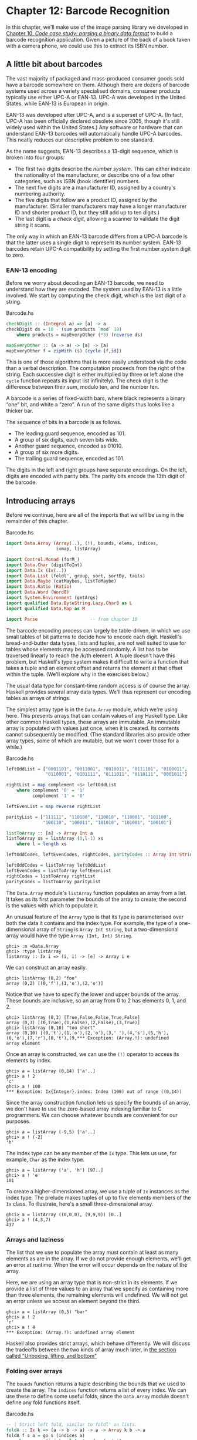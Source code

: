 * Chapter 12: Barcode Recognition

In this chapter, we'll make use of the image parsing library we
developed in
[[file:10-parsing-a-binary-data-format.org][Chapter 10, /Code case study: parsing a binary data format/]] to
build a barcode recognition application. Given a picture of the
back of a book taken with a camera phone, we could use this to
extract its ISBN number.

** A little bit about barcodes

The vast majority of packaged and mass-produced consumer goods
sold have a barcode somewhere on them. Although there are dozens
of barcode systems used across a variety specialised domains,
consumer products typically use either UPC-A or EAN-13. UPC-A was
developed in the United States, while EAN-13 is European in
origin.

EAN-13 was developed after UPC-A, and is a superset of UPC-A. (In
fact, UPC-A has been officially declared obsolete since 2005,
though it's still widely used within the United States.) Any
software or hardware that can understand EAN-13 barcodes will
automatically handle UPC-A barcodes. This neatly reduces our
descriptive problem to one standard.

As the name suggests, EAN-13 describes a 13-digit sequence, which
is broken into four groups.

- The first two digits describe the /number system/. This can
  either indicate the nationality of the manufacturer, or describe
  one of a few other categories, such as ISBN (book identifier)
  numbers.
- The next five digits are a manufacturer ID, assigned by a
  country's numbering authority.
- The five digits that follow are a product ID, assigned by the
  manufacturer. (Smaller manufacturers may have a longer
  manufacturer ID and shorter product ID, but they still add up to
  ten digits.)
- The last digit is a /check digit/, allowing a scanner to
  validate the digit string it scans.

The only way in which an EAN-13 barcode differs from a UPC-A
barcode is that the latter uses a single digit to represent its
number system. EAN-13 barcodes retain UPC-A compatibility by
setting the first number system digit to zero.

*** EAN-13 encoding

Before we worry about decoding an EAN-13 barcode, we need to
understand how they are encoded. The system used by EAN-13 is a
little involved. We start by computing the check digit, which is
the last digit of a string.

#+CAPTION: Barcode.hs
#+BEGIN_SRC haskell
checkDigit :: (Integral a) => [a] -> a
checkDigit ds = 10 - (sum products `mod` 10)
    where products = mapEveryOther (*3) (reverse ds)

mapEveryOther :: (a -> a) -> [a] -> [a]
mapEveryOther f = zipWith ($) (cycle [f,id])
#+END_SRC

This is one of those algorithms that is more easily understood via
the code than a verbal description. The computation proceeds from
the right of the string. Each successive digit is either
multiplied by three or left alone (the ~cycle~ function repeats
its input list infinitely). The check digit is the difference
between their sum, modulo ten, and the number ten.

A barcode is a series of fixed-width bars, where black represents
a binary “one” bit, and white a “zero”. A run of the same digits
thus looks like a thicker bar.

The sequence of bits in a barcode is as follows.

- The leading guard sequence, encoded as 101.
- A group of six digits, each seven bits wide.
- Another guard sequence, encoded as 01010.
- A group of six more digits.
- The trailing guard sequence, encoded as 101.

The digits in the left and right groups have separate encodings.
On the left, digits are encoded with parity bits. The parity bits
encode the 13th digit of the barcode.

** Introducing arrays

Before we continue, here are all of the imports that we will be
using in the remainder of this chapter.

#+CAPTION: Barcode.hs
#+BEGIN_SRC haskell
import Data.Array (Array(..), (!), bounds, elems, indices,
                   ixmap, listArray)

import Control.Monad (forM_)
import Data.Char (digitToInt)
import Data.Ix (Ix(..))
import Data.List (foldl', group, sort, sortBy, tails)
import Data.Maybe (catMaybes, listToMaybe)
import Data.Ratio (Ratio)
import Data.Word (Word8)
import System.Environment (getArgs)
import qualified Data.ByteString.Lazy.Char8 as L
import qualified Data.Map as M

import Parse                    -- from chapter 10
#+END_SRC

The barcode encoding process can largely be table-driven, in which
we use small tables of bit patterns to decide how to encode each
digit. Haskell's bread-and-butter data types, lists and tuples,
are not well suited to use for tables whose elements may be
accessed randomly. A list has to be traversed linearly to reach
the /k/th element. A tuple doesn't have this problem, but
Haskell's type system makes it difficult to write a function that
takes a tuple and an element offset and returns the element at
that offset within the tuple. (We'll explore why in the exercises
below.)

The usual data type for constant-time random access is of course
the array. Haskell provides several array data types. We'll thus
represent our encoding tables as arrays of strings.

The simplest array type is in the ~Data.Array~ module, which we're
using here. This presents arrays that can contain values of any
Haskell type. Like other common Haskell types, these arrays are
immutable. An immutable array is populated with values just once,
when it is created. Its contents cannot subsequently be modified.
(The standard libraries also provide other array types, some of
which are mutable, but we won't cover those for a while.)

#+CAPTION: Barcode.hs
#+BEGIN_SRC haskell
leftOddList = ["0001101", "0011001", "0010011", "0111101", "0100011",
               "0110001", "0101111", "0111011", "0110111", "0001011"]

rightList = map complement <$> leftOddList
    where complement '0' = '1'
          complement '1' = '0'

leftEvenList = map reverse rightList

parityList = ["111111", "110100", "110010", "110001", "101100",
              "100110", "100011", "101010", "101001", "100101"]

listToArray :: [a] -> Array Int a
listToArray xs = listArray (0,l-1) xs
    where l = length xs

leftOddCodes, leftEvenCodes, rightCodes, parityCodes :: Array Int String

leftOddCodes = listToArray leftOddList
leftEvenCodes = listToArray leftEvenList
rightCodes = listToArray rightList
parityCodes = listToArray parityList
#+END_SRC

The ~Data.Array~ module's ~listArray~ function populates an array
from a list. It takes as its first parameter the bounds of the
array to create; the second is the values with which to populate
it.

An unusual feature of the ~Array~ type is that its type is
parameterised over both the data it contains and the index type.
For example, the type of a one-dimensional array of ~String~ is
~Array Int String~, but a two-dimensional array would have the
type ~Array (Int, Int) String~.

#+BEGIN_SRC screen
ghci> :m +Data.Array
ghci> :type listArray
listArray :: Ix i => (i, i) -> [e] -> Array i e
#+END_SRC

We can construct an array easily.

#+BEGIN_SRC screen
ghci> listArray (0,2) "foo"
array (0,2) [(0,'f'),(1,'o'),(2,'o')]
#+END_SRC

Notice that we have to specify the lower and upper bounds of the
array. These bounds are inclusive, so an array from 0 to 2 has
elements 0, 1, and 2.

#+BEGIN_SRC screen
ghci> listArray (0,3) [True,False,False,True,False]
array (0,3) [(0,True),(1,False),(2,False),(3,True)]
ghci> listArray (0,10) "too short"
array (0,10) [(0,'t'),(1,'o'),(2,'o'),(3,' '),(4,'s'),(5,'h'),
(6,'o'),(7,'r'),(8,'t'),(9,*** Exception: (Array.!): undefined
array element
#+END_SRC

Once an array is constructed, we can use the ~(!)~ operator to
access its elements by index.

#+BEGIN_SRC screen
ghci> a = listArray (0,14) ['a'..]
ghci> a ! 2
'c'
ghci> a ! 100
*** Exception: Ix{Integer}.index: Index (100) out of range ((0,14))
#+END_SRC

Since the array construction function lets us specify the bounds
of an array, we don't have to use the zero-based array indexing
familiar to C programmers. We can choose whatever bounds are
convenient for our purposes.

#+BEGIN_SRC screen
ghci> a = listArray (-9,5) ['a'..]
ghci> a ! (-2)
'h'
#+END_SRC

The index type can be any member of the ~Ix~ type. This lets us
use, for example, ~Char~ as the index type.

#+BEGIN_SRC screen
ghci> a = listArray ('a', 'h') [97..]
ghci> a ! 'e'
101
#+END_SRC

To create a higher-dimensioned array, we use a tuple of ~Ix~
instances as the index type. The prelude makes tuples of up to
five elements members of the ~Ix~ class. To illustrate, here's a
small three-dimensional array.

#+BEGIN_SRC screen
ghci> a = listArray ((0,0,0), (9,9,9)) [0..]
ghci> a ! (4,3,7)
437
#+END_SRC

*** Arrays and laziness

The list that we use to populate the array must contain at least
as many elements as are in the array. If we do not provide enough
elements, we'll get an error at runtime. When the error will occur
depends on the nature of the array.

Here, we are using an array type that is non-strict in its
elements. If we provide a list of three values to an array that we
specify as containing more than three elements, the remaining
elements will undefined. We will not get an error unless we access
an element beyond the third.

#+BEGIN_SRC screen
ghci> a = listArray (0,5) "bar"
ghci> a ! 2
'r'
ghci> a ! 4
*** Exception: (Array.!): undefined array element
#+END_SRC

Haskell also provides strict arrays, which behave differently. We
will discuss the tradeoffs between the two kinds of array much
later, in [[file:26-building-a-bloom-filter.org::*Unboxing, lifting, and bottom][the section called "Unboxing, lifting, and bottom"]]

*** Folding over arrays

The ~bounds~ function returns a tuple describing the bounds that
we used to create the array. The ~indices~ function returns a list
of every index. We can use these to define some useful folds,
since the ~Data.Array~ module doesn't define any fold functions
itself.

#+CAPTION: Barcode.hs
#+BEGIN_SRC haskell
-- | Strict left fold, similar to foldl' on lists.
foldA :: Ix k => (a -> b -> a) -> a -> Array k b -> a
foldA f s a = go s (indices a)
    where go s (j:js) = let s' = f s (a ! j)
                        in s' `seq` go s' js
          go s _ = s

-- | Strict left fold using the first element of the array as its
-- starting value, similar to foldl1 on lists.
foldA1 :: Ix k => (a -> a -> a) -> Array k a -> a
foldA1 f a = foldA f (a ! fst (bounds a)) a
#+END_SRC

You might wonder why the array modules don't already provide such
useful things as folding functions. There are some obvious
correspondences between a one-dimensional array and a list. For
instance, there are only two natural ways in which we can fold
sequentially: left-to-right and right-to-left. Additionally, we
can only fold over one element at a time.

This does not translate even to two-dimensional arrays. First of
all, there are several kinds of fold that make sense. We might
still want to fold over single elements, but we now have the
possibility of folding over rows or columns, too. On top of this,
for element-at-a-time folding, there are no longer just two
sequences for traversal.

In other words, for two-dimensional arrays, there are enough
permutations of possibly useful behaviour that there aren't many
compelling reasons to choose a handful for a standard library.
This problem is only compounded for higher dimensions, so it's
best to let developers write folds that suit the needs of their
applications. As we can see from our examples above, this is not
hard to do.

*** Modifying array elements

While there exist “modification” functions for immutable arrays,
they are not very practical. For example, the ~accum~ function
takes an array and a list of ~(index, value)~ pairs, and returns a
new array with the values at the given indices replaced.

Since arrays are immutable, modifying even one element requires
copying the entire array. This quickly becomes prohibitively
expensive on arrays of even modest size.

Another array type, ~DiffArray~ in the ~Data.Array.Diff~ module,
attempts to offset the cost of small modifications by storing
deltas between successive versions of an array. Unfortunately, it
is not implemented efficiently at the time we are writing this
book, and is currently too slow to be of practical use.

#+BEGIN_NOTE
Don't lose hope

It /is/ in fact possible to modify an array efficiently in
Haskell, using the ~ST~ monad. This is a subject that we will
return to later, in
[[file:26-building-a-bloom-filter.org][Chapter 26, /Advanced library design: building a Bloom filter/]].
#+END_NOTE

*** Exercises

Let's briefly explore the suitability of tuples as stand-ins for
arrays.

1. Write a function that takes two arguments: a four-element
   tuple, and an integer. With an integer argument of zero, it
   should return the leftmost element of the tuple. With an
   argument of one, it should return the next element. And so on.
   What restrictions do you have to put on the types of the
   arguments in order to write a function that typechecks
   correctly?
2. Write a similar function that takes a six-tuple as its first
   argument.
3. Try refactoring the two functions to share any common code you
   can identify. How much shared code are you able to you find?

** Encoding an EAN-13 barcode

Even though our goal is to /decode/ a barcode, it's useful to have
an encoder for reference. This will allow us to, for example,
ensure that our code is correct by checking that the output of
~decode . encode~ the same as its input.

#+CAPTION: Barcode.hs
#+BEGIN_SRC haskell
encodeEAN13 :: String -> String
encodeEAN13 = concat . encodeDigits . map digitToInt

-- | This function computes the check digit; don't pass one in.
encodeDigits :: [Int] -> [String]
encodeDigits s@(first:rest) =
    outerGuard : lefties ++ centerGuard : righties ++ [outerGuard]
  where (left, right) = splitAt 6 rest
        lefties = zipWith leftEncode (parityCodes ! first) left
        righties = map rightEncode (right ++ [checkDigit s])

leftEncode :: Char -> Int -> String
leftEncode '1' = (leftOddCodes !)
leftEncode '0' = (leftEvenCodes !)

rightEncode :: Int -> String
rightEncode = (rightCodes !)

outerGuard = "101"
centerGuard = "01010"
#+END_SRC

The string to encode is twelve digits long, with ~encodeDigits~
adding a thirteenth check digit.

The barcode is encoded as two groups of six digits, with a guard
sequence in the middle and “outside” sequences on either side. But
if we have two groups of six digits, what happened to the missing
digit?

Each digit in the left group is encoded using either odd or even
parity, with the parity chosen based on the bits of the first
digit in the string. If a bit of the first digit is zero, the
corresponding digit in the left group is encoded with even parity.
A one bit causes the digit to be encoded with odd parity. This
encoding is an elegant hack, chosen to make EAN-13 barcodes
backwards compatible with the older UPC-A standard.

** Constraints on our decoder

Before we talk about decoding, let's set a few practical limits on
what kinds of barcode image we can work with.

Phone cameras and webcams generally output JPEG images, but
writing a JPEG decoder would take us several chapters. We'll
simplify our parsing problem by handling the netpbm file format.
We will use the parsing combinators we developed earlier, in
[[file:10-parsing-a-binary-data-format.org][Chapter 10, /Code case study: parsing a binary data format/]].

We'd like to deal with real images from the kinds of cheap,
fixed-focus cameras that come with low-end cell phones. These
images tend to be out of focus, noisy, low in contrast, and of
poor resolution. Fortunately, it's not hard to write code that can
handle noisy, defocused VGA-resolution (640x480) images with
terrible contrast ratios. We've verified that the code in this
chapter captures barcodes from real books, using pictures taken by
authentically mediocre cameras.

We will avoid any image processing heroics, because that's another
chapter-consuming subject. We won't correct perspective. Neither
will we sharpen images taken from too near to the subject, which
causes narrow bars to fade out; or from too far, which causes
adjacent bars to blur together.

[[file:figs/ch12-bad-angled.jpg]]

[[file:figs/ch12-bad-too-near.jpg]]

[[file:figs/ch12-bad-too-far.jpg]]

** Divide and conquer

Our task is to take a camera image and extract a valid barcode
from it. Given such a nonspecific description, it can be hard to
see how to make progress. However, we can break the big problem
into a series of subproblems, each of which is self-contained and
more tractable.

- Convert colour data into a form we can easily work with.
- Sample a single scan line from the image, and extract a set of
  guesses as to what the encoded digits in this line could be.
- From the guesses, create a list of valid decodings.

Many of these subproblems can be further divided, as we'll see.

You might wonder how closely this approach of subdivision mirrors
the actual work we did when writing the code that we present in
this chapter. The answer is that we're far from image processing
gurus, and when we started on this chapter we didn't know exactly
what our solution was going to look like.

We made some early educated guesses as to what a reasonable
solution might look like, and came up with the list of subtasks
above. We were then able to start tackling those parts that we
knew how to solve, using our spare time to think about the bits
that we had no prior experience with. We certainly didn't have a
pre-existing algorithm or master plan in mind.

Dividing the problem up like this helped us in two ways. By making
progress on familiar ground, we had the psychological advantage of
starting to solve the problem, even when we didn't really know
where we were going. And as we started to work on a particular
subproblem, we found ourselves able to further subdivide it into
tasks of varying familiarity. We continued to focus on easier
components, deferring ones we hadn't thought about in enough
detail yet, and jumping from one element of the master list above
to another. Eventually, we ran out of problems that were both
unfamiliar and unsolved, and we had a complete idea of our
eventual solution.

** Turning a colour image into something tractable

Since we want to work with barcodes, which are sequences of black
and white stripes, and we want to write a simple decoder, an easy
representation to work with will be a monochrome image, in which
each pixel is either black or white.

*** Parsing a colour image

As we mentioned earlier, we'll work with netpbm images. The netpbm
colour image format is only slightly more complicated than the
greyscale image format that we parsed in
[[file:10-parsing-a-binary-data-format.org][Chapter 10, /Code case study: parsing a binary data format/]]. The
identifying string in a header is “P6”, with the rest of the
header layout identical to the greyscale format. In the body of an
image, each pixel is represented as three bytes, one each for red,
green and blue.

We'll represent the image data as a two-dimensional array of
pixels. We're using arrays here purely to gain experience with
them. For this application, we could just as well use a list of
lists. The only advantage of an array here is slight: we can
efficiently extract a row.

#+CAPTION: Barcode.hs
#+BEGIN_SRC haskell
type Pixel = Word8
type RGB = (Pixel, Pixel, Pixel)

type Pixmap = Array (Int,Int) RGB
#+END_SRC

We provide a few type synonyms to make our type signatures more
readable.

Since Haskell gives us considerable freedom in how we lay out an
array, we must choose a representation. We'll play safe and follow
a popular convention: indices begin at zero. We don't need to
store the dimensions of the image explicitly, since we can extract
them using the ~bounds~ function.

The actual parser is mercifully short, thanks to the combinators
we developed in
[[file:10-parsing-a-binary-data-format.org][Chapter 10, /Code case study: parsing a binary data format/]].

#+CAPTION: Barcode.hs
#+BEGIN_SRC haskell
parseRawPPM :: Parse Pixmap
parseRawPPM =
    parseWhileWith w2c (/= '\n') ==> \header -> skipSpaces ==>&
    assert (header == "P6") "invalid raw header" ==>&
    parseNat ==> \width -> skipSpaces ==>&
    parseNat ==> \height -> skipSpaces ==>&
    parseNat ==> \maxValue ->
    assert (maxValue == 255) "max value out of spec" ==>&
    parseByte ==>&
    parseTimes (width * height) parseRGB ==> \pxs ->
    identity (listArray ((0,0),(width-1,height-1)) pxs)

parseRGB :: Parse RGB
parseRGB = parseByte ==> \r ->
           parseByte ==> \g ->
           parseByte ==> \b ->
           identity (r,g,b)

parseTimes :: Int -> Parse a -> Parse [a]
parseTimes 0 _ = identity []
parseTimes n p = p ==> \x -> (x:) <$> parseTimes (n-1) p
#+END_SRC

The only function of note above is ~parseTimes~, which calls
another parser a given number of times, building up a list of
results.

*** Greyscale conversion

Now that we have a colour image in hand, we need to convert the
colour data into monochrome. An intermediate step is to convert
the data to greyscale. There's a simple, widely used formula[fn:1]
for converting an RGB image into a greyscale image, based on the
perceived brightness of each colour channel.

#+CAPTION: Barcode.hs
#+BEGIN_SRC haskell
luminance :: (Pixel, Pixel, Pixel) -> Pixel
luminance (r,g,b) = round (r' * 0.30 + g' * 0.59 + b' * 0.11)
    where r' = fromIntegral r
          g' = fromIntegral g
          b' = fromIntegral b
#+END_SRC

Haskell arrays are members of the ~Functor~ typeclass, so we can
simply use ~fmap~ to turn an entire image, or a single scanline,
from colour into greyscale.

#+CAPTION: Barcode.hs
#+BEGIN_SRC haskell
type Greymap = Array (Int,Int) Pixel

pixmapToGreymap :: Pixmap -> Greymap
pixmapToGreymap = fmap luminance
#+END_SRC

This ~pixmapToGreymap~ function is just for illustration. Since
we'll only be checking a few rows of an image for possible
barcodes, there's no reason to do the extra work of converting
data we'll never subsequently use.

*** Greyscale to binary, and type safety

Our next subproblem is to convert the greyscale image into a
two-valued image, where each pixel is either on or off.

In an image processing application, where we're juggling lots of
numbers, it would be easy to reuse the same numeric type for
several different purposes. For example, we could use the ~Pixel~
type to represent on/off states, using the convention that the
digit one represents a bit that's “on”, and zero “off”.

However, reusing types for multiple purposes in this way quickly
leads to potential confusion. To see whether a particular ~Pixel~
is a number or an on/off value, we can no longer simply glance at
a type signature. We could easily use a value containing “the
wrong kind of number” in some context, and the compiler won't
catch it because the types work out.

We could try to work around this by introducing a type alias. In
the same way that we declared ~Pixel~ to be a synonym of ~Word8~,
we could declare a ~Bit~ type as a synonym of ~Pixel~. While this
might help readability, type synonyms still don't make the
compiler do any useful work on our behalf.

The compiler would treat ~Pixel~ and ~Bit~ as exactly the same
type, so it could not catch a mistake such as using a ~Pixel~
value of 253 in a function that expects ~Bit~ values of zero or
one.

If we define the monochrome type ourselves, the compiler will
prevent us from accidentally mixing our types up like this.

#+CAPTION: Barcode.hs
#+BEGIN_SRC haskell
data Bit = Zero | One
           deriving (Eq, Show)

threshold :: (Ix k, Integral a) => Double -> Array k a -> Array k Bit
threshold n a = binary <$> a
    where binary i | i < pivot  = Zero
                   | otherwise  = One
          pivot    = round $ least + (greatest - least) * n
          least    = fromIntegral $ choose (<) a
          greatest = fromIntegral $ choose (>) a
          choose f = foldA1 $ \x y -> if f x y then x else y
#+END_SRC

Our ~threshold~ function computes the minimum and maximum values
in its input array. It takes these and a threshold valued between
zero and one, and computes a “pivot” value. Then for each value in
the array, if that value is less than the pivot, the result is
~Zero~, otherwise ~One~. Notice that we use one of the folding
functions that we wrote in
[[file:12-barcode-recognition.org::*Folding over arrays][the section called "Folding over arrays"]]

** What have we done to our image?

Let's step back for a moment and consider what we've done to our
image when we converted it from colour to monochrome. Here's an
image captured from a VGA-resolution camera. All we've done is
crop it down to the barcode.

[[file:figs/ch12-barcode-photo.jpg]]

The encoded digit string, 9780132114677, is printed below the
barcode. The left group encodes the digits 780132, with 9 encoded
in their parity. The right group encodes the digits 114677, where
the final 7 is the check digit. Here's a clean encoding of this
barcode, from one of the many web sites that offer barcode image
generation for free.

[[file:figs/ch12-barcode-generated.png]]

We've chosen a row from the captured image, and stretched it out
vertically to make it easier to see. We've superimposed this on
top of the perfect image, and stretched it out so that the two are
aligned.

[[file:figs/ch12-barcode-example.png]]

The luminance-converted row from the photo is in the dark grey
band. It is low in contrast and poor in quality, with plenty of
blurring and noise. The paler band is the same row with the
contrast adjusted.

Somewhat below these two bands is another: this shows the effect
of thresholding the luminance-converted row. Notice that some bars
have gotten thicker, others thinner, and many bars have moved a
little to the left or right.

Clearly, any attempt to find exact matches in an image with
problems like these is not going to succeed very often. We must
write code that's robust in the face of bars that are too thick,
too thin, or not exactly where they're supposed to be. The widths
of our bars will depend on how far our book was from the camera,
so we can't make any assumptions about widths, either.

** Finding matching digits

Our first problem is to find the digits that /might/ be encoded at
a given position. For the next while, we'll make a few simplifying
assumptions. The first is that we're working with a single row.
The second is that we know exactly where in a row the left edge of
a barcode begins.

*** Run length encoding

How can we overcome the problem of not even knowing how thick
our bars are? The answer is to run length encode our image data.

#+CAPTION: Barcode.hs
#+BEGIN_SRC haskell
type Run = Int
type RunLength a = [(Run, a)]

runLength :: Eq a => [a] -> RunLength a
runLength = map rle . group
    where rle xs = (length xs, head xs)
#+END_SRC

The ~group~ function takes sequences of identical elements in a
list, and groups them into sublists.

#+BEGIN_SRC screen
ghci> group [1,1,2,3,3,3,3]
[[1,1],[2],[3,3,3,3]]
#+END_SRC

Our ~runLength~ function represents each group as a pair of its
length and first element.

#+BEGIN_SRC screen
ghci> :l Barcode.hs
[1 of 3] Compiling PNM              ( PNM.hs, interpreted )
[2 of 3] Compiling Parse            ( Parse.hs, interpreted )
[3 of 3] Compiling Main             ( Barcode.hs, interpreted )
Ok, three modules loaded.
ghci> bits = [0,0,1,1,0,0,1,1,0,0,0,0,0,0,1,1,1,1,0,0,0,0]
ghci> runLength bits
[(2,0),(2,1),(2,0),(2,1),(6,0),(4,1),(4,0)]
#+END_SRC

Since the data we're run length encoding are just ones and zeros,
the encoded numbers will simply alternate between one and zero. We
can throw the encoded values away without losing any useful
information, keeping only the length of each run.

#+CAPTION: Barcode.hs
#+BEGIN_SRC haskell
runLengths :: Eq a => [a] -> [Run]
runLengths = map fst . runLength
#+END_SRC

#+BEGIN_SRC screen
ghci> runLengths bits
[2,2,2,2,6,4,4]
#+END_SRC

The bit patterns above aren't random; they're the left outer guard
and first encoded digit of a row from our captured image. If we
drop the guard bars, we're left with the run lengths ~[2,6,4,4]~.
How do we find matches for these in the encoding tables we wrote
in [[file:12-barcode-recognition.org::*Introducing arrays][the section called "Introducing arrays"]]

*** Scaling run lengths, and finding approximate matches

One possible approach is to scale the run lengths so that they sum
to one. We'll use the ~Ratio Int~ type instead of the usual
~Double~ to manage these scaled values, as ~Ratio~s print out more
readably in ~ghci~. This makes interactive debugging and
development much easier.

#+CAPTION: Barcode.hs
#+BEGIN_SRC haskell
type Score = Ratio Int

scaleToOne :: [Run] -> [Score]
scaleToOne xs = map divide xs
    where divide d = fromIntegral d / divisor
          divisor = fromIntegral (sum xs)
-- A more compact alternative that "knows" we're using Ratio Int:
-- scaleToOne xs = map (% sum xs) xs

type ScoreTable = [[Score]]

-- "SRL" means "scaled run length".
asSRL :: [String] -> ScoreTable
asSRL = map (scaleToOne . runLengths)

leftOddSRL = asSRL leftOddList
leftEvenSRL = asSRL leftEvenList
rightSRL = asSRL rightList
paritySRL = asSRL parityList
#+END_SRC

We use the ~Score~ type synonym so that most of our code won't
have to care what the underlying type is. Once we're done
developing our code and poking around with ~ghci~, we could, if we
wish, go back and turn the ~Score~ type synonym into ~Double~s,
without changing any code.

We can use ~scaleToOne~ to scale a sequence of digits that we're
searching for. We've now corrected for variations in bar widths
due to distance, as there should be a pretty close match between
an entry in a scaled run length encoding table and a run length
sequence pulled from an image.

The next question is how we turn the intuitive idea of “pretty
close” into a measure of “close enough”. Given two scaled run
length sequences, we can calculate an approximate “distance”
between them as follows.

#+CAPTION: Barcode.hs
#+BEGIN_SRC haskell
distance :: [Score] -> [Score] -> Score
distance a b = sum . map abs $ zipWith (-) a b
#+END_SRC

An exact match will give a distance of zero, with weaker matches
resulting in larger distances.

#+BEGIN_SRC screen
ghci> group = scaleToOne [2,6,4,4]
ghci> distance group (head leftEvenSRL)
13 % 28
ghci> distance group (head leftOddSRL)
17 % 28
#+END_SRC

Given a scaled run length table, we choose the best few matches
in that table for a given input sequence.

#+CAPTION: Barcode.hs
#+BEGIN_SRC haskell
type Digit = Word8

bestScores :: ScoreTable -> [Run] -> [(Score, Digit)]
bestScores srl ps = take 3 . sort $ scores
    where scores = zip [distance d (scaleToOne ps) | d <- srl] digits
          digits = [0..9]
#+END_SRC

*** List comprehensions

The new notation that we introduced in the previous example is an
example of a /list comprehension/, which creates a list from one
or more other lists.

#+BEGIN_SRC screen
ghci> [ (a,b) | a <- [1,2], b <- "abc" ]
[(1,'a'),(1,'b'),(1,'c'),(2,'a'),(2,'b'),(2,'c')]
#+END_SRC

The expression on the left of the vertical bar is evaluated for
each combination of /generator expressions/ on the right. A
generator expression binds a variable on the left of a ~<-~ to an
element of the list on the right. As the example above shows, the
combinations of generators are evaluated in depth first order: for
the first element of the first list, we evaluate every element of
the second, and so on.

In addition to generators, we can also specify guards on the right
of a list comprehension. A guard is a ~Bool~ expression. If it
evaluates to ~False~, that element is skipped over.

#+BEGIN_SRC screen
ghci> [ (a,b) | a <- [1..6], b <- [5..7], even (a + b ^ 2) ]
[(1,5),(1,7),(2,6),(3,5),(3,7),(4,6),(5,5),(5,7),(6,6)]
#+END_SRC

We can also bind local variables using a ~let~ expression.

#+BEGIN_SRC screen
ghci> vowel = (`elem` "aeiou")
ghci> [ x | a <- "etaoin", b <- "shrdlu", let x = [a,b], all vowel x ]
["eu","au","ou","iu"]
#+END_SRC

If a pattern match fails in a generator expression, no error
occurs. Instead, that list element is skipped.

#+BEGIN_SRC screen
ghci> [ a | (3,a) <- [(1,'y'),(3,'e'),(5,'p')] ]
"e"
#+END_SRC

List comprehensions are powerful and concise. As a result, they
can be difficult to read. When used with care, they can make our
code easier to follow.

#+BEGIN_SRC haskell
-- our original score from Barcode.hs
zip [distance d (scaleToOne ps) | d <- srl] digits

-- the same expression, expressed without a list comprehension
zip (map (flip distance (scaleToOne ps)) srl) digits

-- the same expression, written entirely as a list comprehension
[(distance d (scaleToOne ps), n) | d <- srl, n <- digits]
#+END_SRC

*** Remembering a match's parity

For each match in the left group, we have to remember whether we
found it in the even parity table or the odd table.

#+CAPTION: Barcode.hs
#+BEGIN_SRC haskell
data Parity a = Even a | Odd a | None a
                deriving (Show)

fromParity :: Parity a -> a
fromParity (Even a) = a
fromParity (Odd a) = a
fromParity (None a) = a

parityMap :: (a -> b) -> Parity a -> Parity b
parityMap f (Even a) = Even (f a)
parityMap f (Odd a) = Odd (f a)
parityMap f (None a) = None (f a)

instance Functor Parity where
    fmap = parityMap
#+END_SRC

We wrap a value in the parity with which it was encoded, and
making it a ~Functor~ instance so that we can easily manipulate
parity-encoded values.

We would like to be able to sort parity-encoded values based on
the values they contain. The ~Data.Function~ module provides a
lovely combinator that we can use for this, named ~on~.

#+CAPTION: Barcode.hs
#+BEGIN_SRC haskell
on :: (a -> a -> b) -> (c -> a) -> c -> c -> b
on f g x y = g x `f` g y

compareWithoutParity = compare `on` fromParity
#+END_SRC

In case it's unclear, try thinking of ~on~ as a function of two
arguments, ~f~ and ~g~, which returns a function of two arguments,
~x~ and ~y~. It applies ~g~ to ~x~ and to ~y~, then ~f~ on the two
results (hence the name ~on~).

Wrapping a match in a parity value is straightforward.

#+CAPTION: Barcode.hs
#+BEGIN_SRC haskell
bestLeft :: [Run] -> [Parity (Score, Digit)]
bestLeft ps = sortBy compareWithoutParity
              ((map Odd (bestScores leftOddSRL ps)) ++
               (map Even (bestScores leftEvenSRL ps)))

bestRight :: [Run] -> [Parity (Score, Digit)]
bestRight = map None . bestScores rightSRL
#+END_SRC

Once we have the best left-hand matches from the even and odd
tables, we sort them based only on the quality of each match.

**** Another kind of laziness, of the keyboarding variety

In our definition of the ~Parity~ type, we could have used
Haskell's record syntax to avoid the need to write a ~fromParity~
function. In other words, we could have written it as follows.

#+CAPTION: Barcode.hs
#+BEGIN_SRC haskell
data AltParity a = AltEven {fromAltParity :: a}
                 | AltOdd  {fromAltParity :: a}
                 | AltNone {fromAltParity :: a}
                   deriving (Show)
#+END_SRC

Why did we not do this? The answer is slightly shameful, and has
to do with interactive debugging in ~ghci~. When we tell GHC to
automatically derive a ~Show~ instance for a type, it produces
different code depending on whether or not we declare the type
with record syntax.

#+BEGIN_SRC screen
ghci> show $ Even 1
"Even 1"
ghci> show $ AltEven 1
"AltEven {fromAltParity = 1}"
ghci> length . show $ Even 1
6
ghci> length . show $ AltEven 1
27
#+END_SRC

The ~Show~ instance for the variant that uses record syntax is
considerably more verbose. This creates much more noise that we
must scan through when we're trying to read, say, a list of
parity-encoded values output by ~ghci~.

Of course we could write our own, less noisy, ~Show~ instance.
It's simply less effort to avoid record syntax and write our own
~fromParity~ function instead, letting GHC derive a more terse
~Show~ instance for us. This isn't an especially satisfying
rationale, but programmer laziness can lead in odd directions at
times.

*** Chunking a list

A common aspect of working with lists is needing to “chunk” them.
For example, each digit in a barcode is encoded using a run of
four digits. We can turn the flat list that represents a row into
a list of four-element lists as follows.

#+CAPTION: Barcode.hs
#+BEGIN_SRC haskell
chunkWith :: ([a] -> ([a], [a])) -> [a] -> [[a]]
chunkWith _ [] = []
chunkWith f xs = let (h, t) = f xs
                 in h : chunkWith f t

chunksOf :: Int -> [a] -> [[a]]
chunksOf n = chunkWith (splitAt n)
#+END_SRC

It's somewhat rare that we need to write generic list manipulation
functions like this. Often, a glance through the ~Data.List~
module will find us a function that does exactly, or close enough
to, what we need.

*** Generating a list of candidate digits

With our small army of helper functions deployed, the function
that generates lists of candidate matches for each digit group is
easy to write. First of all, we take care of a few early checks to
determine whether matching even makes sense. A list of runs must
start on a black (~Zero~) bar, and contain enough bars. Here are
the first few equations of our function.

#+CAPTION: Barcode.hs
#+BEGIN_SRC haskell
candidateDigits :: RunLength Bit -> [[Parity Digit]]
candidateDigits ((_, One):_) = []
candidateDigits rle | length rle < 59 = []
#+END_SRC

If any application of ~bestLeft~ or ~bestRight~ results in an
empty list, we can't possibly have a match. Otherwise, we throw
away the scores, and return a list of lists of parity-encoded
candidate digits. The outer list is twelve elements long, one per
digit in the barcode. The digits in each sublist are ordered by
match quality.

Here is the remainder of the definition of our function.

#+CAPTION: Barcode.hs
#+BEGIN_SRC haskell
candidateDigits rle
    | any null match = []
    | otherwise      = map (map (fmap snd)) match
  where match = map bestLeft left ++ map bestRight right
        left = chunksOf 4 . take 24 . drop 3 $ runLengths
        right = chunksOf 4 . take 24 . drop 32 $ runLengths
        runLengths = map fst rle
#+END_SRC

Let's take a glance at the candidate digits chosen for each
group of bars, from a row taken from the image above.

#+BEGIN_SRC screen
ghci> input = zip (runLengths $ encodeEAN13 "9780132114677") (cycle [Zero, One])
ghci> :type input
input :: [(Run, Bit)]
ghci> take 7 input
[(1,Zero),(1,One),(1,Zero),(1,One),(3,Zero),(1,One),(2,Zero)]
ghci> mapM_ print $ candidateDigits input
[Odd 7,Even 1,Even 2,Odd 3,Even 4,Odd 8]
[Even 8,Odd 0,Odd 1,Odd 2,Even 6,Even 7]
[Even 0,Even 1,Odd 2,Odd 4,Odd 6,Even 9]
[Odd 1,Odd 0,Even 1,Odd 2,Even 2,Even 4]
[Even 3,Odd 4,Odd 5,Even 7,Even 0,Odd 1]
[Odd 2,Even 0,Odd 1,Even 1,Even 2,Odd 4]
[None 1,None 0,None 2]
[None 1,None 0,None 2]
[None 4,None 2,None 5]
[None 6,None 8,None 2]
[None 7,None 3,None 8]
[None 7,None 3,None 8]
#+END_SRC

** Life without arrays or hash tables

In an imperative language, the array is as much a “bread and
butter” type as a list or tuple in Haskell. We take it for granted
that an array in an imperative language is usually mutable; we can
change an element of an array whenever it suits us.

As we mentioned in [[file:12-barcode-recognition.org::*Modifying array elements][the section called "Modifying array elements"]]
Haskell arrays are /not/ mutable. This means that to “modify” a
single array element, a copy of the entire array is made, with
that single element set to its new value. Clearly, this approach
is not a winner for performance.

The mutable array is a building block for another ubiquitous
imperative data structure, the hash table. In the typical
implementation, an array acts as the “spine” of the table, with
each element containing a list of elements. To add an element to a
hash table, we hash the element to find the array offset, and
modify the list at that offset to add the element to it.

If arrays aren't mutable, to updating a hash table, we must create
a new one. We copy the array, putting a new list at the offset
indicated by the element's hash. We don't need to copy the lists
at other offsets, but we've already dealt performance a fatal blow
simply by having to copy the spine.

At a single stroke, then, immutable arrays have eliminated /two/
canonical imperative data structures from our toolbox. Arrays are
somewhat less useful in pure Haskell code than in many other
languages. Still, many array codes only update an array during a
build phase, and subsequently use it in a read-only manner.

*** A forest of solutions

This is not the calamitous situation that it might seem, though.
Arrays and hash tables are often used as collections indexed by a
key, and in Haskell we use /trees/ for this purpose.

Implementing a naive tree type is particularly easy in Haskell.
Beyond that, more useful tree types are also unusually easy to
implement. Self-balancing structures, such as red-black trees,
have struck fear into generations of undergraduate computer
science students, because the balancing algorithms are notoriously
hard to get right.

Haskell's combination of algebraic data types, pattern matching,
and guards reduce even the hairiest of balancing operations to a
few lines of code. We'll bite back our enthusiasm for building
trees, however, and focus on why they're particularly useful in a
pure functional language.

The attraction of a tree to a functional programmer is /cheap
modification/. We don't break the immutability rule: trees are
immutable just like everything else. However, when we modify a
tree, creating a new tree, we can share most of the structure of
the tree between the old and new versions. For example, in a tree
containing 10,000 nodes, we might expect that the old and new
versions will share about 9,985 elements when we add or remove
one. In other words, the number of elements modified per update
depends on the height of the tree, or the logarithm of the size of
the tree.

Haskell's standard libraries provide two collection types that are
implemented using balanced trees behind the scenes: ~Data.Map~ for
key/value pairs, and ~Data.Set~ for sets of values. As we'll be
using ~Data.Map~ in the sections that follow, we'll give a quick
introduction to it below. ~Data.Set~ is sufficiently similar that
you should be able to pick it up quickly.

#+BEGIN_NOTE
A word about performance

Compared to a hash table, a well-implemented purely functional
tree data structure will perform competitively. You should not
approach trees with the assumption that your code will pay a
performance penalty.
#+END_NOTE

*** A brief introduction to maps

The ~Data.Map~ module provides a parameterised type, ~Map k a~,
that maps from a key type ~k~ to a value type ~a~. Although it is
internally a size-balanced binary tree, the implementation is not
visible to us.

Map is strict in its keys, but non-strict in its values. In other
words, the /spine/, or structure, of the map is always kept up to
date, but values in the map aren't evaluated unless we force them
to be.

It is very important to remember this, as map's laziness over
values is a frequent source of space leaks among coders who are
not expecting it.

Because the ~Data.Map~ module contains a number of names that
clash with ~Prelude~ names, it's usually imported in qualified
form. Earlier in this chapter, we imported it using the prefix
~M~.

**** Type constraints

The ~Map~ type doesn't place any explicit constraints on its key
type, but most of the module's useful functions require that keys
be instances of ~Ord~. This is noteworthy, as it's an example of a
common design pattern in Haskell code: type constraints are pushed
out to where they're actually needed, not necessarily applied at
the point where they'd result in the least fingertyping for a
library's author.

Neither the ~Map~ type nor any functions in the module constrain
the types that can be used as values.

**** Partial application awkwardness

For some reason, the type signatures of the functions in
~Data.Map~ are not generally friendly to partial application. The
map parameter always comes last, whereas it would be easier to
partially apply if it were first. As a result, code that uses
partially applied map functions almost always contains adapter
functions to fiddle with argument ordering.

**** Getting started with the API

The ~Data.Map~ module has a large “surface area”: it exports
dozens of functions. Just a handful of these comprise the most
frequently used core of the module.

To create an empty map, we use ~empty~. For a map containing one
key/value pair, we use ~singleton~.

#+BEGIN_SRC screen
ghci> M.empty
fromList []
ghci> M.singleton "foo" True
fromList [("foo",True)]
#+END_SRC

Since the implementation is abstract, we can't pattern match on
~Map~ values. Instead, it provides a number of lookup functions,
of which two are particularly widely used.

#+BEGIN_SRC screen
ghci> :type M.lookup
M.lookup :: Ord k => k -> M.Map k a -> Maybe a
#+END_SRC

As we can see if the map contains a value for the given key,
~lookup~ will return the value wrapped in ~Just~. Otherwise, it
will return ~Nothing~.

#+BEGIN_SRC screen
ghci> m = M.singleton "foo" 1 :: M.Map String Int
ghci> case M.lookup "bar" m of { Just v -> "yay"; Nothing -> "boo" }
"boo"
#+END_SRC

The ~findWithDefault~ function takes a value to return if the
key isn't in the map.

#+BEGIN_WARNING
Beware the partial functions!

There exists a ~(!)~ operator that performs a lookup and returns
the unadorned value associated with a key (i.e. not wrapped in
~Maybe~ or whatever). Unfortunately, it is not a total function:
it calls ~error~ if the key is not present in the map.
#+END_WARNING

To add a key/value pair to the map, the most useful functions are
~insert~ and ~insertWith~. The ~insert~ function simply inserts a
value into the map, overwriting any matching value that may
already have been present.

#+BEGIN_SRC screen
ghci> :type M.insert
M.insert :: Ord k => k -> a -> M.Map k a -> M.Map k a
ghci> M.insert "quux" 10 m
fromList [("foo",1),("quux",10)]
ghci> M.insert "foo" 9999 m
fromList [("foo",9999)]
#+END_SRC

The ~Data.Map.Strict.insertWith~ function takes a further
/combining function/ as its argument. If no matching key was
present in the map, the new value is inserted verbatim. Otherwise,
the combining function is called on the new and old values, and
its result is inserted into the map.

#+BEGIN_SRC screen
ghci> :module Data.Map.Strict
ghci> :type insertWith
insertWith :: Ord k => (a -> a -> a) -> k -> a -> Map k a -> Map k a
ghci> insertWith (+) "zippity" 10 m
fromList [("foo",1),("zippity",10)]
ghci> insertWith (+) "foo" 9999 m
fromList [("foo",10000)]
#+END_SRC

As the module name suggests this version of ~insertWith~
evaluates the combining function strictly. This allows you to
avoid space leaks. While there exists a lazy variant of
~insertWith~ in ~Data.Map~ it's rarely what you actually want.

The ~delete~ function deletes the given key from the map. It
returns the map unmodified if the key was not present.

#+BEGIN_SRC screen
ghci> :type M.delete
M.delete :: Ord k => k -> Map k a -> Map k a
ghci> M.delete "foo" m
fromList []
#+END_SRC

Finally, there are several efficient functions for performing
set-like operations on maps. Of these, we'll be using ~union~
below. This function is “left biased”: if two maps contain the
same key, the result will contain the value from the left map.

#+BEGIN_SRC screen
ghci> m `M.union` M.singleton "quux" 1
fromList [("foo",1),("quux",1)]
ghci> m `M.union` M.singleton "foo" 0
fromList [("foo",1)]
#+END_SRC

We have barely covered ten percent of the ~Data.Map~ API. We
will cover maps and similar data structures in greater detail in
[[file:13-data-structures.org][Chapter 13, /Data Structures/]]. For further inspiration, we
encourage you to browse the module documentation. The module is
impressively thorough.

*** Further reading

The book [[[file:bibliography.html#bib.okasaki99][Okasaki99]]] gives a wonderful and thorough implementor's
tour of many pure functional data structures, including several
kinds of balanced tree. It also provides valuable insight into
reasoning about the performance of purely functional data
structures and lazy evaluation.

We recommend Okasaki's book as essential reading for functional
programmers. If you're not convinced, Okasaki's PhD thesis,
[[[file:bibliography.html#bib.okasaki96][Okasaki96]]], is a less complete and polished version of the book,
and it is available for free online.

** Turning digit soup into an answer

We've got yet another problem to solve now. We have many
candidates for the last twelve digits of the barcode. In addition,
we need to use the parities of the first six digits to figure out
what the first digit is. Finally, we need to ensure that our
answer's check digit makes sense.

This seems quite challenging! We have a lot of uncertain data;
what should we do? It's reasonable to ask if we could perform a
brute force search. Given the candidates we saw in the ~ghci~
session above, how many combinations would we have to examine?

#+BEGIN_SRC screen
ghci> product . map length . candidateDigits $ input
34012224
#+END_SRC

So much for that idea. Once again, we'll initially focus on a
subproblem that we know how to solve, and postpone worrying about
the rest.

*** Solving for check digits in parallel

Let's abandon the idea of searching for now, and focus on
computing a check digit. The check digit for a barcode can assume
one of ten possible values. For a given parity digit, which input
sequences can cause that digit to be computed?

#+CAPTION: Barcode.hs
#+BEGIN_SRC haskell
type Map a = M.Map Digit [a]
#+END_SRC

In this map, the key is a check digit, and the value is a sequence
that evaluates to this check digit. We have two further map types
based on this definition.

#+CAPTION: Barcode.hs
#+BEGIN_SRC haskell
type DigitMap = Map Digit
type ParityMap = Map (Parity Digit)
#+END_SRC

We'll generically refer to these as “solution maps”, because they
show us the digit sequence that “solves for” each check digit.

Given a single digit, here's how we can update an existing
solution map.

#+CAPTION: Barcode.hs
#+BEGIN_SRC haskell
updateMap :: Parity Digit       -- ^ new digit
          -> Digit              -- ^ existing key
          -> [Parity Digit]     -- ^ existing digit sequence
          -> ParityMap          -- ^ map to update
          -> ParityMap
updateMap digit key seq = insertMap key (fromParity digit) (digit:seq)

insertMap :: Digit -> Digit -> [a] -> Map a -> Map a
insertMap key digit val m = val `seq` M.insert key' val m
    where key' = (key + digit) `mod` 10
#+END_SRC

With an existing check digit drawn from the map, the sequence that
solves for it, and a new input digit, this function updates the
map with the new sequence that leads to the new check digit.

This might seem a bit much to digest, but an example will make it
clear. Let's say the check digit we're looking at is ~4~, the
sequence leading to it is ~[1,3]~, and the digit we want to add to
the map is ~8~. The sum of ~4~ and ~8~, modulo 10, is ~2~, so this
is the key we'll be inserting into the map. The sequence that
leads to the new check digit ~2~ is thus ~[8,1,3]~, so this is
what we'll insert as the value.

For each digit in a sequence, we'll generate a new solution map,
using that digit and an older solution map.

#+CAPTION: Barcode.hs
#+BEGIN_SRC haskell
useDigit :: ParityMap -> ParityMap -> Parity Digit -> ParityMap
useDigit old new digit =
    new `M.union` M.foldrWithKey (updateMap digit) M.empty old
#+END_SRC

Once again, let's illustrate what this code is doing using some
examples.

#+BEGIN_SRC screen
ghci> single n = M.singleton n [Even n] :: ParityMap
ghci> useDigit (single 1) M.empty (Even 1)
fromList [(2,[Even 1,Even 1])]
ghci> useDigit (single 1) (single 2) (Even 2)
fromList [(2,[Even 2]),(3,[Even 2,Even 1])]
#+END_SRC

The new solution map that we feed to ~useDigits~ starts out empty.
We populate it completely by folding ~useDigits~ over a sequence
of input digits.

#+CAPTION: Barcode.hs
#+BEGIN_SRC haskell
incorporateDigits :: ParityMap -> [Parity Digit] -> ParityMap
incorporateDigits old digits = foldl' (useDigit old) M.empty digits
#+END_SRC

This generates a complete new solution map from an old one.

#+BEGIN_SRC screen
ghci> incorporateDigits (M.singleton 0 []) [Even 1, Even 5]
fromList [(1,[Even 1]),(5,[Even 5])]
#+END_SRC

Finally, we must build the complete solution map. We start out
with an empty map, then fold over each digit position from the
barcode in turn. For each position, we create a new map from our
guesses at the digits in that position. This becomes the old map
for the next round of the fold.

#+CAPTION: Barcode.hs
#+BEGIN_SRC haskell
finalDigits :: [[Parity Digit]] -> ParityMap
finalDigits = foldl' incorporateDigits (M.singleton 0 [])
            . mapEveryOther (map (fmap (*3)))
#+END_SRC

(From the ~checkDigit~ function that we defined in
[[file:12-barcode-recognition.org::*EAN-13 encoding][the section called "EAN-13 encoding"]]
digit computation requires that we multiply every other digit by
~3~.)

How long is the list with which we call ~finalDigits~? We don't
yet know what the first digit of our sequence is, so obviously we
can't provide that. And we don't want to include our guess at the
check digit. So the list must be eleven elements long.

Once we've returned from ~finalDigits~, our solution map is
necessarily incomplete, because we haven't yet figured out what
the first digit is.

*** Completing the solution map with the first digit

We haven't yet discussed how we should extract the value of the
first digit from the parities of the left group of digits. This is
a straightforward matter of reusing code that we've already
written.

#+CAPTION: Barcodes.hs
#+BEGIN_SRC haskell
firstDigit :: [Parity a] -> Digit
firstDigit = snd
           . head
           . bestScores paritySRL
           . runLengths
           . map parityBit
           . take 6
  where parityBit (Even _) = Zero
        parityBit (Odd _) = One
#+END_SRC

Each element of our partial solution map now contains a reversed
list of digits and parity data. Our next task is to create a
completed solution map, by computing the first digit in each
sequence, and using it to create that last solution map.

#+CAPTION: Barcodes.hs
#+BEGIN_SRC haskell
addFirstDigit :: ParityMap -> DigitMap
addFirstDigit = M.foldWithKey updateFirst M.empty

updateFirst :: Digit -> [Parity Digit] -> DigitMap -> DigitMap
updateFirst key seq = insertMap key digit (digit:renormalize qes)
  where renormalize = mapEveryOther (`div` 3) . map fromParity
        digit = firstDigit qes
        qes = reverse seq
#+END_SRC

Along the way, we get rid of the ~Parity~ type, and reverse our
earlier multiplications by three. Our last step is to complete the
check digit computation.

#+Barcode.hs
#+BEGIN_SRC haskell
buildMap :: [[Parity Digit]] -> DigitMap
buildMap = M.mapKeys (10 -)
         . addFirstDigit
         . finalDigits
#+END_SRC

*** Finding the correct sequence

We now have a map of all possible checksums and the sequences that
lead to each. All that remains is to take our guesses at the check
digit, and see if we have a corresponding solution map entry.

#+CAPTION: Barcode.hs
#+BEGIN_SRC haskell
solve :: [[Parity Digit]] -> [[Digit]]
solve [] = []
solve xs = catMaybes $ map (addCheckDigit m) checkDigits
    where checkDigits = map fromParity (last xs)
          m = buildMap (init xs)
          addCheckDigit m k = (++[k]) <$> M.lookup k m
#+END_SRC

Let's try this out on the row we picked from our photo, and see
if we get a sensible answer.

#+BEGIN_SRC screen
ghci> listToMaybe . solve . candidateDigits $ input
Just [9,7,8,0,1,3,2,1,1,4,6,7,7]
#+END_SRC

Excellent! This is exactly the string encoded in the barcode we
photographed.

** Working with row data

We've mentioned repeatedly that we are taking a single row from
our image. Here's how.

#+CAPTION: Barcode.hs
#+BEGIN_SRC haskell
withRow :: Int -> Pixmap -> (RunLength Bit -> a) -> a
withRow n greymap f = f . runLength . elems $ posterized
    where posterized = threshold 0.4 . fmap luminance . row n $ greymap
#+END_SRC

The ~withRow~ function takes a row, converts it to monochrome,
then calls another function on the run length encoded row data. To
get the row data, it calls ~row~.

#+CAPTION: Barcode.hs
#+BEGIN_SRC haskell
row :: (Ix a, Ix b) => b -> Array (a,b) c -> Array a c
row j a = ixmap (l,u) project a
    where project i = (i,j)
          ((l,_), (u,_)) = bounds a
#+END_SRC

This function takes a bit of explaining. Whereas ~fmap~ transforms
the /values/ in an array, ~ixmap~ transforms the /indices/ of an
array. It's a very powerful function that lets us “slice” an array
however we please.

The first argument to ~ixmap~ is the bounds of the new array.
These bounds can be of a different dimension than the source
array. In ~row~, for example, we're extracting a one-dimensional
array from a two-dimensional array.

The second argument is a /projection/ function. This takes an
index from the new array and returns an index into the source
array. The value at that projected index then becomes the value in
the new array at the original index. For example, if we pass ~2~
into the projection function and it returns ~(2,2)~, the element
at index ~2~ of the new array will be taken from element ~(2,2)~
of the source array.

** Pulling it all together

Our ~candidateDigits~ function gives an empty result unless we
call it at the beginning of a barcode sequence. We can easily scan
across a row until we get a match as follows.

#+CAPTION: Barcode.hs
#+BEGIN_SRC haskell
findMatch :: [(Run, Bit)] -> Maybe [[Digit]]
findMatch = listToMaybe
          . filter (not . null)
          . map (solve . candidateDigits)
          . tails
#+END_SRC

Here, we're taking advantage of lazy evaluation. The call to
~map~ over ~tails~ will only be evaluated until it results in a
non-empty list.

Next, we choose a row from an image, and try to find a barcode
in it.

#+CAPTION: Barcode.hs
#+BEGIN_SRC haskell
findEAN13 :: Pixmap -> Maybe [Digit]
findEAN13 pixmap = withRow center pixmap (fmap head . findMatch)
  where (_, (maxX, _)) = bounds pixmap
        center = (maxX + 1) `div` 2
#+END_SRC

Finally, here's a very simple wrapper that prints barcodes from
whatever netpbm image files we pass into our program on the
command line.

#+CAPTION: Barcode.hs
#+BEGIN_SRC haskell
main :: IO ()
main = do
  args <- getArgs
  forM_ args $ \arg -> do
    e <- parse parseRawPPM <$> L.readFile arg
    case e of
      Left err ->     print $ "error: " ++ err
      Right pixmap -> print $ findEAN13 pixmap
#+END_SRC

Notice that, of the more than thirty functions we've defined in
this chapter, ~main~ is the only one that lives in ~IO~.

** A few comments on development style

You may have noticed that many of the functions we presented in
this chapter were short functions at the top level of the source
file. This is no accident. As we mentioned earlier, when we
started on this chapter, we didn't know what form our solution was
going to take.

Quite often, then, we had to explore a problem space in order to
figure out where we were going. To do this, we spent a lot of time
fiddling about in ~ghci~, performing tiny experiments on
individual functions. This kind of exploration requires that a
function be declared at the top level of a source file, as
otherwise ~ghci~ won't be able to see it.

Once we were satisfied that individual functions were behaving
themselves, we started to glue them together, again investigating
the consequences in ~ghci~. This is where our devotion to writing
type signatures paid back, as we immediately discovered when a
particular composition of functions couldn't possibly work.

At the end of this process, we were left with a large number of
very small top-level functions, each with a type signature. This
isn't the most compact representation possible; we could have
hoisted many of those functions into ~let~ or ~where~ blocks when
we were done with them. However, we find that the added vertical
space, small function bodies, and type signatures make the code
far more readable, so we generally avoided “golfing” functions
after we wrote them[fn:2].

Working in a language with strong, static typing does not at all
interfere with incrementally and fluidly developing a solution to
a problem. We find the turnaround between writing a function and
getting useful feedback from ~ghci~ to be very rapid; it greatly
assists us in writing good code quickly.

** Footnotes

[fn:1] The formula originates in ITU-R Recommendation 601.

[fn:2] Our use of the word “golf” comes from a game originally
played by Perl hackers, in which programmers try to create the
smallest piece of code for some purpose. The code with the fewest
(key)strokes wins.
